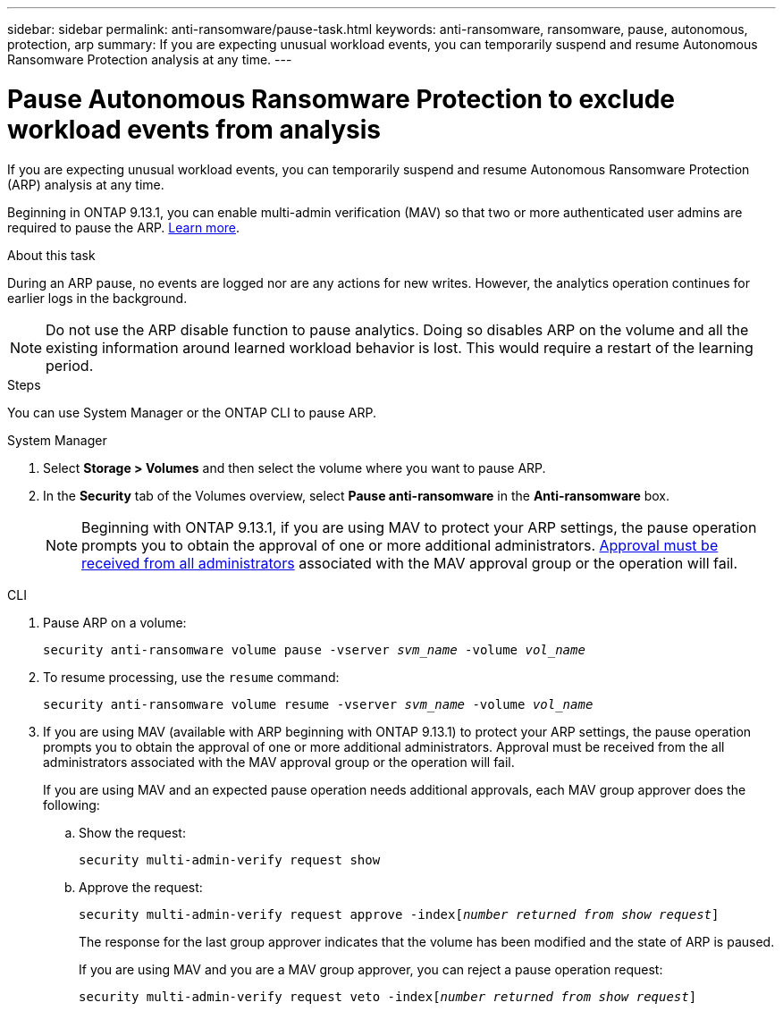 ---
sidebar: sidebar
permalink: anti-ransomware/pause-task.html
keywords: anti-ransomware, ransomware, pause, autonomous, protection, arp
summary: If you are expecting unusual workload events, you can temporarily suspend and resume Autonomous Ransomware Protection analysis at any time.
---

= Pause Autonomous Ransomware Protection to exclude workload events from analysis
:hardbreaks:
:toclevels: 1
:nofooter:
:icons: font
:linkattrs:
:imagesdir: ./media/

[.lead]
If you are expecting unusual workload events, you can temporarily suspend and resume Autonomous Ransomware Protection (ARP) analysis at any time.

Beginning in ONTAP 9.13.1, you can enable multi-admin verification (MAV) so that two or more authenticated user admins are required to pause the ARP. link:../multi-admin-verify/enable-disable-task.html[Learn more^].

.About this task

During an ARP pause, no events are logged nor are any actions for new writes. However, the analytics operation continues for earlier logs in the background.

[NOTE]
Do not use the ARP disable function to pause analytics. Doing so disables ARP on the volume and all the existing information around learned workload behavior is lost. This would require a restart of the learning period.

.Steps

You can use System Manager or the ONTAP CLI to pause ARP. 


[role="tabbed-block"]
====
.System Manager
--
. Select *Storage > Volumes* and then select the volume where you want to pause ARP.
. In the **Security** tab of the Volumes overview, select *Pause anti-ransomware* in the *Anti-ransomware* box.
+
NOTE: Beginning with ONTAP 9.13.1, if you are using MAV to protect your ARP settings, the pause operation prompts you to obtain the approval of one or more additional administrators. link:../multi-admin-verify/request-operation-task.html[Approval must be received from all administrators] associated with the MAV approval group or the operation will fail.
--

.CLI
--
. Pause ARP on a volume:
+
`security anti-ransomware volume pause -vserver _svm_name_ -volume _vol_name_`

. To resume processing, use the `resume` command:
+
`security anti-ransomware volume resume -vserver _svm_name_ -volume _vol_name_`
+
. If you are using MAV (available with ARP beginning with ONTAP 9.13.1) to protect your ARP settings, the pause operation prompts you to obtain the approval of one or more additional administrators. Approval must be received from the all administrators associated with the MAV approval group or the operation will fail.
+
If you are using MAV and an expected pause operation needs additional approvals, each MAV group approver does the following:
+
.. Show the request:
+
`security multi-admin-verify request show`
+
.. Approve the request:
+
`security multi-admin-verify request approve -index[_number returned from show request_]`
+
The response for the last group approver indicates that the volume has been modified and the state of ARP is paused.
+
If you are using MAV and you are a MAV group approver, you can reject a pause operation request:
+
`security multi-admin-verify request veto -index[_number returned from show request_]`

--
====

// 2023-02-26, ontap-issues #1266
// 2023-04-06, ONTAPDOC-931
// 2022-08-25, BURT 1499112
// 2021-10-29, Jira IE-353
